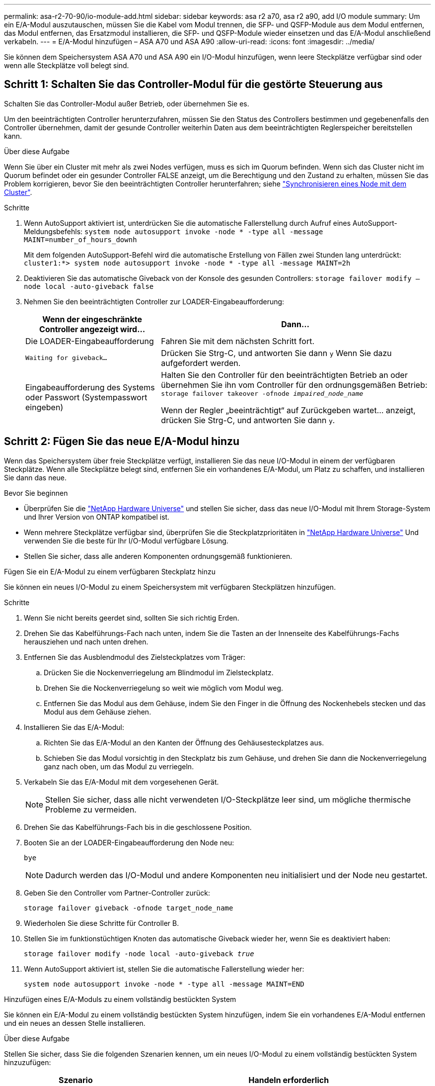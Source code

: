 ---
permalink: asa-r2-70-90/io-module-add.html 
sidebar: sidebar 
keywords: asa r2 a70, asa r2 a90, add I/O module 
summary: Um ein E/A-Modul auszutauschen, müssen Sie die Kabel vom Modul trennen, die SFP- und QSFP-Module aus dem Modul entfernen, das Modul entfernen, das Ersatzmodul installieren, die SFP- und QSFP-Module wieder einsetzen und das E/A-Modul anschließend verkabeln. 
---
= E/A-Modul hinzufügen – ASA A70 und ASA A90
:allow-uri-read: 
:icons: font
:imagesdir: ../media/


[role="lead"]
Sie können dem Speichersystem ASA A70 und ASA A90 ein I/O-Modul hinzufügen, wenn leere Steckplätze verfügbar sind oder wenn alle Steckplätze voll belegt sind.



== Schritt 1: Schalten Sie das Controller-Modul für die gestörte Steuerung aus

Schalten Sie das Controller-Modul außer Betrieb, oder übernehmen Sie es.

Um den beeinträchtigten Controller herunterzufahren, müssen Sie den Status des Controllers bestimmen und gegebenenfalls den Controller übernehmen, damit der gesunde Controller weiterhin Daten aus dem beeinträchtigten Reglerspeicher bereitstellen kann.

.Über diese Aufgabe
Wenn Sie über ein Cluster mit mehr als zwei Nodes verfügen, muss es sich im Quorum befinden. Wenn sich das Cluster nicht im Quorum befindet oder ein gesunder Controller FALSE anzeigt, um die Berechtigung und den Zustand zu erhalten, müssen Sie das Problem korrigieren, bevor Sie den beeinträchtigten Controller herunterfahren; siehe link:https://docs.netapp.com/us-en/ontap/system-admin/synchronize-node-cluster-task.html?q=Quorum["Synchronisieren eines Node mit dem Cluster"^].

.Schritte
. Wenn AutoSupport aktiviert ist, unterdrücken Sie die automatische Fallerstellung durch Aufruf eines AutoSupport-Meldungsbefehls: `system node autosupport invoke -node * -type all -message MAINT=number_of_hours_downh`
+
Mit dem folgenden AutoSupport-Befehl wird die automatische Erstellung von Fällen zwei Stunden lang unterdrückt: `cluster1:*> system node autosupport invoke -node * -type all -message MAINT=2h`

. Deaktivieren Sie das automatische Giveback von der Konsole des gesunden Controllers: `storage failover modify –node local -auto-giveback false`
. Nehmen Sie den beeinträchtigten Controller zur LOADER-Eingabeaufforderung:
+
[cols="1,2"]
|===
| Wenn der eingeschränkte Controller angezeigt wird... | Dann... 


 a| 
Die LOADER-Eingabeaufforderung
 a| 
Fahren Sie mit dem nächsten Schritt fort.



 a| 
`Waiting for giveback...`
 a| 
Drücken Sie Strg-C, und antworten Sie dann `y` Wenn Sie dazu aufgefordert werden.



 a| 
Eingabeaufforderung des Systems oder Passwort (Systempasswort eingeben)
 a| 
Halten Sie den Controller für den beeinträchtigten Betrieb an oder übernehmen Sie ihn vom Controller für den ordnungsgemäßen Betrieb: `storage failover takeover -ofnode _impaired_node_name_`

Wenn der Regler „beeinträchtigt“ auf Zurückgeben wartet... anzeigt, drücken Sie Strg-C, und antworten Sie dann `y`.

|===




== Schritt 2: Fügen Sie das neue E/A-Modul hinzu

Wenn das Speichersystem über freie Steckplätze verfügt, installieren Sie das neue I/O-Modul in einem der verfügbaren Steckplätze. Wenn alle Steckplätze belegt sind, entfernen Sie ein vorhandenes E/A-Modul, um Platz zu schaffen, und installieren Sie dann das neue.

.Bevor Sie beginnen
* Überprüfen Sie die https://hwu.netapp.com/["NetApp Hardware Universe"^] und stellen Sie sicher, dass das neue I/O-Modul mit Ihrem Storage-System und Ihrer Version von ONTAP kompatibel ist.
* Wenn mehrere Steckplätze verfügbar sind, überprüfen Sie die Steckplatzprioritäten in https://hwu.netapp.com/["NetApp Hardware Universe"^] Und verwenden Sie die beste für Ihr I/O-Modul verfügbare Lösung.
* Stellen Sie sicher, dass alle anderen Komponenten ordnungsgemäß funktionieren.


[role="tabbed-block"]
====
.Fügen Sie ein E/A-Modul zu einem verfügbaren Steckplatz hinzu
--
Sie können ein neues I/O-Modul zu einem Speichersystem mit verfügbaren Steckplätzen hinzufügen.

.Schritte
. Wenn Sie nicht bereits geerdet sind, sollten Sie sich richtig Erden.
. Drehen Sie das Kabelführungs-Fach nach unten, indem Sie die Tasten an der Innenseite des Kabelführungs-Fachs herausziehen und nach unten drehen.
. Entfernen Sie das Ausblendmodul des Zielsteckplatzes vom Träger:
+
.. Drücken Sie die Nockenverriegelung am Blindmodul im Zielsteckplatz.
.. Drehen Sie die Nockenverriegelung so weit wie möglich vom Modul weg.
.. Entfernen Sie das Modul aus dem Gehäuse, indem Sie den Finger in die Öffnung des Nockenhebels stecken und das Modul aus dem Gehäuse ziehen.


. Installieren Sie das E/A-Modul:
+
.. Richten Sie das E/A-Modul an den Kanten der Öffnung des Gehäusesteckplatzes aus.
.. Schieben Sie das Modul vorsichtig in den Steckplatz bis zum Gehäuse, und drehen Sie dann die Nockenverriegelung ganz nach oben, um das Modul zu verriegeln.


. Verkabeln Sie das E/A-Modul mit dem vorgesehenen Gerät.
+

NOTE: Stellen Sie sicher, dass alle nicht verwendeten I/O-Steckplätze leer sind, um mögliche thermische Probleme zu vermeiden.

. Drehen Sie das Kabelführungs-Fach bis in die geschlossene Position.
. Booten Sie an der LOADER-Eingabeaufforderung den Node neu:
+
`bye`

+

NOTE: Dadurch werden das I/O-Modul und andere Komponenten neu initialisiert und der Node neu gestartet.

. Geben Sie den Controller vom Partner-Controller zurück:
+
`storage failover giveback -ofnode target_node_name`

. Wiederholen Sie diese Schritte für Controller B.
. Stellen Sie im funktionstüchtigen Knoten das automatische Giveback wieder her, wenn Sie es deaktiviert haben:
+
`storage failover modify -node local -auto-giveback _true_`

. Wenn AutoSupport aktiviert ist, stellen Sie die automatische Fallerstellung wieder her:
+
`system node autosupport invoke -node * -type all -message MAINT=END`



--
.Hinzufügen eines E/A-Moduls zu einem vollständig bestückten System
--
Sie können ein E/A-Modul zu einem vollständig bestückten System hinzufügen, indem Sie ein vorhandenes E/A-Modul entfernen und ein neues an dessen Stelle installieren.

.Über diese Aufgabe
Stellen Sie sicher, dass Sie die folgenden Szenarien kennen, um ein neues I/O-Modul zu einem vollständig bestückten System hinzuzufügen:

[cols="1,2"]
|===
| Szenario | Handeln erforderlich 


 a| 
NIC zu NIC (gleiche Anzahl von Ports)
 a| 
Die LIFs werden automatisch migriert, wenn das Controller-Modul heruntergefahren wird.



 a| 
NIC zu NIC (unterschiedliche Anzahl von Ports)
 a| 
Weisen Sie die ausgewählten LIFs dauerhaft einem anderen Home Port zu. Weitere Informationen finden Sie unter https://docs.netapp.com/ontap-9/topic/com.netapp.doc.onc-sm-help-960/GUID-208BB0B8-3F84-466D-9F4F-6E1542A2BE7D.html["Migrieren eines LIF"^] .



 a| 
NIC zu Speicher-I/O-Modul
 a| 
Verwenden Sie System Manager, um die LIFs dauerhaft zu verschiedenen Home Ports zu migrieren, wie in beschrieben https://docs.netapp.com/ontap-9/topic/com.netapp.doc.onc-sm-help-960/GUID-208BB0B8-3F84-466D-9F4F-6E1542A2BE7D.html["Migrieren eines LIF"^].

|===
.Schritte
. Wenn Sie nicht bereits geerdet sind, sollten Sie sich richtig Erden.
. Trennen Sie alle Kabel vom Ziel-E/A-Modul.
. Drehen Sie das Kabelführungs-Fach nach unten, indem Sie die Tasten an der Innenseite des Kabelführungs-Fachs herausziehen und nach unten drehen.
. Entfernen Sie das Ziel-I/O-Modul aus dem Gehäuse:
+
.. Drücken Sie die Taste für die Nockenverriegelung.
.. Drehen Sie die Nockenverriegelung so weit wie möglich vom Modul weg.
.. Entfernen Sie das Modul aus dem Gehäuse, indem Sie den Finger in die Öffnung des Nockenhebels stecken und das Modul aus dem Gehäuse ziehen.
+
Stellen Sie sicher, dass Sie den Steckplatz verfolgen, in dem sich das I/O-Modul befand.



. Installieren Sie das E/A-Modul im Zielsteckplatz im Gehäuse:
+
.. Richten Sie das Modul an den Kanten der Öffnung des Gehäusesteckplatzes aus.
.. Schieben Sie das Modul vorsichtig in den Steckplatz bis zum Gehäuse, und drehen Sie dann die Nockenverriegelung ganz nach oben, um das Modul zu verriegeln.


. Verkabeln Sie das E/A-Modul mit dem vorgesehenen Gerät.
. Wiederholen Sie die Schritte zum Entfernen und Installieren, um zusätzliche Module für den Controller zu ersetzen.
. Drehen Sie das Kabelführungs-Fach bis in die geschlossene Position.
. Booten Sie den Controller über die LOADER-Eingabeaufforderung:_bye_ neu
+
Dadurch werden die PCIe-Karten und andere Komponenten neu initialisiert und der Node wird neu gebootet.

+

NOTE: Wenn beim Neustart ein Problem auftritt, lesen Sie https://mysupport.netapp.com/site/bugs-online/product/ONTAP/BURT/1494308["BURT 1494308 – das Herunterfahren der Umgebung kann während des Austauschs des I/O-Moduls ausgelöst werden"]

. Geben Sie den Controller vom Partner-Controller zurück:
+
`storage failover giveback -ofnode target_node_name`

. Automatisches Giveback aktivieren, falls deaktiviert:
+
`storage failover modify -node local -auto-giveback true`

. Führen Sie einen der folgenden Schritte aus:
+
** Wenn Sie ein NIC-E/A-Modul entfernt und ein neues NIC-E/A-Modul installiert haben, verwenden Sie für jeden Port den folgenden Netzwerkbefehl:
+
`storage port modify -node *_<node name>__ -port *_<port name>__ -mode network`

** Wenn Sie ein NIC-I/O-Modul entfernt und ein Speicher-I/O-Modul installiert haben, installieren und verkabeln Sie die NS224-Shelfs, wie unter beschriebenlink:../ns224/hot-add-shelf-overview.html["Hot-Add-Workflow"].


. Wiederholen Sie diese Schritte für Controller B.


--
====